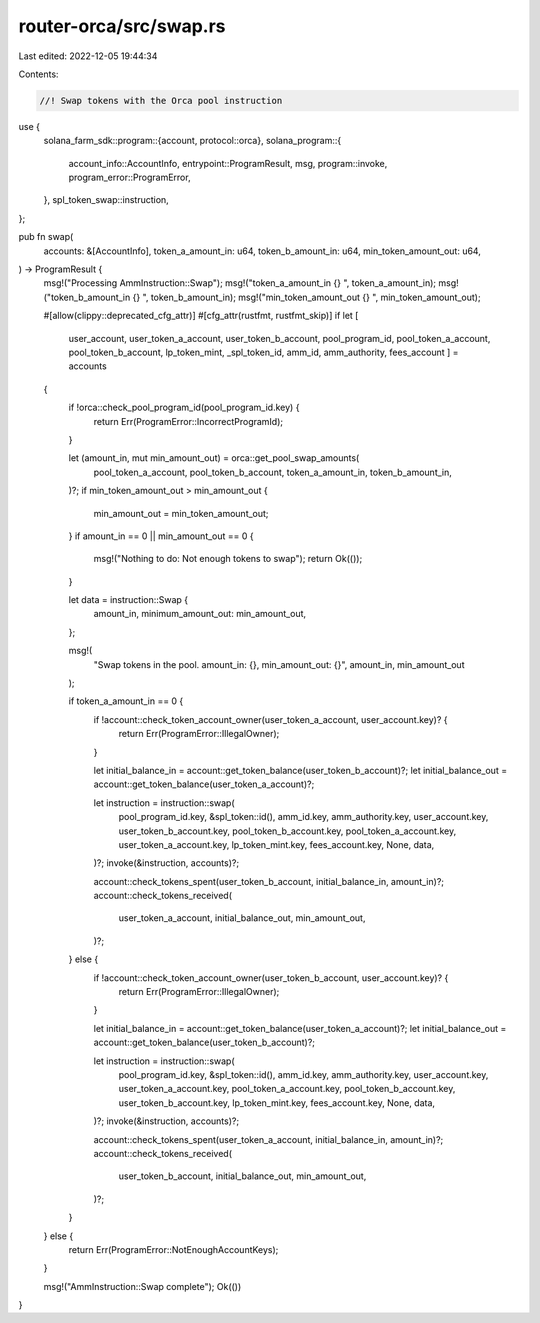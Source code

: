 router-orca/src/swap.rs
=======================

Last edited: 2022-12-05 19:44:34

Contents:

.. code-block:: rs

    //! Swap tokens with the Orca pool instruction

use {
    solana_farm_sdk::program::{account, protocol::orca},
    solana_program::{
        account_info::AccountInfo, entrypoint::ProgramResult, msg, program::invoke,
        program_error::ProgramError,
    },
    spl_token_swap::instruction,
};

pub fn swap(
    accounts: &[AccountInfo],
    token_a_amount_in: u64,
    token_b_amount_in: u64,
    min_token_amount_out: u64,
) -> ProgramResult {
    msg!("Processing AmmInstruction::Swap");
    msg!("token_a_amount_in {} ", token_a_amount_in);
    msg!("token_b_amount_in {} ", token_b_amount_in);
    msg!("min_token_amount_out {} ", min_token_amount_out);

    #[allow(clippy::deprecated_cfg_attr)]
    #[cfg_attr(rustfmt, rustfmt_skip)]
    if let [
        user_account,
        user_token_a_account,
        user_token_b_account,
        pool_program_id,
        pool_token_a_account,
        pool_token_b_account,
        lp_token_mint,
        _spl_token_id,
        amm_id,
        amm_authority,
        fees_account
        ] = accounts
    {
        if !orca::check_pool_program_id(pool_program_id.key) {
            return Err(ProgramError::IncorrectProgramId);
        }

        let (amount_in, mut min_amount_out) = orca::get_pool_swap_amounts(
            pool_token_a_account,
            pool_token_b_account,
            token_a_amount_in,
            token_b_amount_in,
        )?;
        if min_token_amount_out > min_amount_out {
            min_amount_out = min_token_amount_out;
        }
        if amount_in == 0 || min_amount_out == 0 {
            msg!("Nothing to do: Not enough tokens to swap");
            return Ok(());
        }

        let data = instruction::Swap {
            amount_in,
            minimum_amount_out: min_amount_out,
        };

        msg!(
            "Swap tokens in the pool. amount_in: {}, min_amount_out: {}",
            amount_in,
            min_amount_out
        );

        if token_a_amount_in == 0 {
            if !account::check_token_account_owner(user_token_a_account, user_account.key)? {
                return Err(ProgramError::IllegalOwner);
            }

            let initial_balance_in = account::get_token_balance(user_token_b_account)?;
            let initial_balance_out = account::get_token_balance(user_token_a_account)?;

            let instruction = instruction::swap(
                pool_program_id.key,
                &spl_token::id(),
                amm_id.key,
                amm_authority.key,
                user_account.key,
                user_token_b_account.key,
                pool_token_b_account.key,
                pool_token_a_account.key,
                user_token_a_account.key,
                lp_token_mint.key,
                fees_account.key,
                None,
                data,
            )?;
            invoke(&instruction, accounts)?;

            account::check_tokens_spent(user_token_b_account, initial_balance_in, amount_in)?;
            account::check_tokens_received(
                user_token_a_account,
                initial_balance_out,
                min_amount_out,
            )?;
        } else {
            if !account::check_token_account_owner(user_token_b_account, user_account.key)? {
                return Err(ProgramError::IllegalOwner);
            }

            let initial_balance_in = account::get_token_balance(user_token_a_account)?;
            let initial_balance_out = account::get_token_balance(user_token_b_account)?;

            let instruction = instruction::swap(
                pool_program_id.key,
                &spl_token::id(),
                amm_id.key,
                amm_authority.key,
                user_account.key,
                user_token_a_account.key,
                pool_token_a_account.key,
                pool_token_b_account.key,
                user_token_b_account.key,
                lp_token_mint.key,
                fees_account.key,
                None,
                data,
            )?;
            invoke(&instruction, accounts)?;

            account::check_tokens_spent(user_token_a_account, initial_balance_in, amount_in)?;
            account::check_tokens_received(
                user_token_b_account,
                initial_balance_out,
                min_amount_out,
            )?;
        }
    } else {
        return Err(ProgramError::NotEnoughAccountKeys);
    }

    msg!("AmmInstruction::Swap complete");
    Ok(())
}


